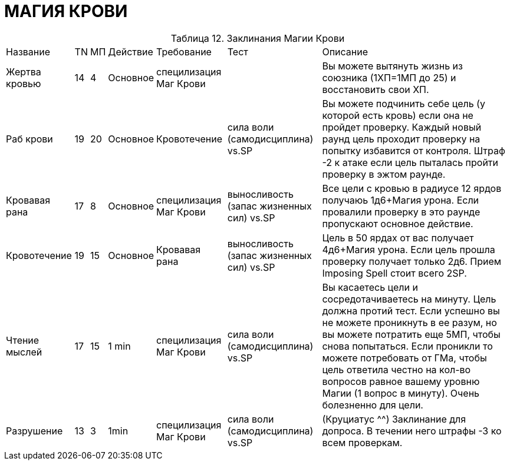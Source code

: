 = МАГИЯ КРОВИ

[caption="Таблица 12. "]
.Заклинания Магии Крови
[cols="~,~,~,~,~,~,~"]
|===
|Название|TN|МП|Действие|Требование|Тест|Описание
|Жертва кровью
|14
|4
|Основное
|специлизация Маг Крови
|
|Вы можете вытянуть жизнь из союзника (1ХП=1МП до 25) и восстановить свои ХП.
|Раб крови
|19
|20
|Основное
|Кровотечение
|сила воли (самодисциплина) vs.SP
|Вы можете подчинить себе цель (у которой есть кровь) если она не пройдет проверку. Каждый новый раунд цель проходит проверку на попытку избавится от контроля. Штраф -2 к атаке если цель пыталась пройти проверку в эжтом раунде.
|Кровавая рана
|17
|8
|Основное
|специлизация Маг Крови
|выносливость (запас жизненных сил) vs.SP
|Все цели с кровью в радиусе 12 ярдов получаюь 1д6+Магия урона. Если провалили проверку в это раунде пропускают основное действие.
|Кровотечение
|19
|15
|Основное
|Кровавая рана
|выносливость (запас жизненных сил) vs.SP
|Цель в 50 ярдах от вас получает 4д6+Магия урона. Если цель прошла проверку получает только 2д6. Прием Imposing Spell стоит всего 2SP.
|Чтение мыслей
|17
|15
|1 min
|специлизация Маг Крови
|сила воли (самодисциплина) vs.SP
|Вы касаетесь цели и сосредотачиваетесь на минуту. Цель должна протий тест. Если успешно вы не можете проникнуть в ее разум, но вы можете потратить еще 5МП, чтобы снова попытаться. Если проникли то можете потребовать от ГМа, чтобы цель ответила честно на кол-во вопросов равное вашему уровню Магии (1 вопрос в минуту). Очень болезненно для цели.
|Разрушение
|13
|3
|1min
|специлизация Маг Крови
|сила воли (самодисциплина) vs.SP
|(Круциатус ^^) Заклинание для допроса. В течении него штрафы -3 ко всем проверкам.
|===
